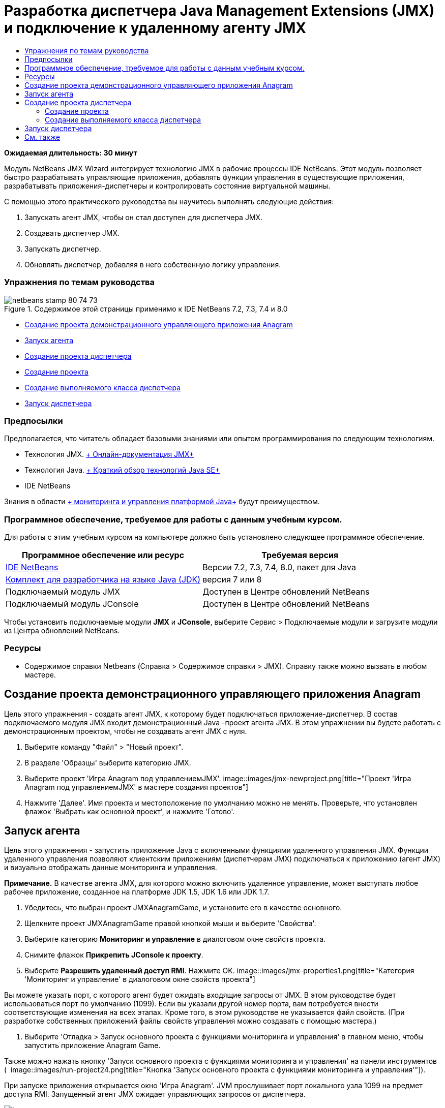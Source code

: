 // 
//     Licensed to the Apache Software Foundation (ASF) under one
//     or more contributor license agreements.  See the NOTICE file
//     distributed with this work for additional information
//     regarding copyright ownership.  The ASF licenses this file
//     to you under the Apache License, Version 2.0 (the
//     "License"); you may not use this file except in compliance
//     with the License.  You may obtain a copy of the License at
// 
//       http://www.apache.org/licenses/LICENSE-2.0
// 
//     Unless required by applicable law or agreed to in writing,
//     software distributed under the License is distributed on an
//     "AS IS" BASIS, WITHOUT WARRANTIES OR CONDITIONS OF ANY
//     KIND, either express or implied.  See the License for the
//     specific language governing permissions and limitations
//     under the License.
//

= Разработка диспетчера Java Management Extensions (JMX) и подключение к удаленному агенту JMX
:jbake-type: tutorial
:jbake-tags: tutorials 
:jbake-status: published
:icons: font
:syntax: true
:source-highlighter: pygments
:toc: left
:toc-title:
:description: Разработка диспетчера Java Management Extensions (JMX) и подключение к удаленному агенту JMX - Apache NetBeans
:keywords: Apache NetBeans, Tutorials, Разработка диспетчера Java Management Extensions (JMX) и подключение к удаленному агенту JMX

*Ожидаемая длительность: 30 минут*

Модуль NetBeans JMX Wizard интегрирует технологию JMX в рабочие процессы IDE NetBeans. Этот модуль позволяет быстро разрабатывать управляющие приложения, добавлять функции управления в существующие приложения, разрабатывать приложения-диспетчеры и контролировать состояние виртуальной машины.

С помощью этого практического руководства вы научитесь выполнять следующие действия:

1. Запускать агент JMX, чтобы он стал доступен для диспетчера JMX.
2. Создавать диспетчер JMX.
3. Запускать диспетчер.
4. Обновлять диспетчер, добавляя в него собственную логику управления.


=== Упражнения по темам руководства

image::images/netbeans-stamp-80-74-73.png[title="Содержимое этой страницы применимо к IDE NetBeans 7.2, 7.3, 7.4 и 8.0"]

* <<Exercise_1,Создание проекта демонстрационного управляющего приложения Anagram>>
* <<Exercise_2,Запуск агента>>
* <<Exercise_3,Создание проекта диспетчера>>
* <<Exercise_3,Создание проекта>>
* <<Exercise_4,Создание выполняемого класса диспетчера>>
* <<Exercise_5,Запуск диспетчера>>


=== Предпосылки

Предполагается, что читатель обладает базовыми знаниями или опытом программирования по следующим технологиям.

* Технология JMX. link:http://download.oracle.com/javase/6/docs/technotes/guides/jmx/index.html[+ Онлайн-документация JMX+]
* Технология Java. link:http://www.oracle.com/technetwork/java/javase/tech/index.html[+ Краткий обзор технологий Java SE+]
* IDE NetBeans

Знания в области link:http://download.oracle.com/javase/6/docs/technotes/guides/management/index.html[+ мониторинга и управления платформой Java+] будут преимуществом.


=== Программное обеспечение, требуемое для работы с данным учебным курсом.

Для работы с этим учебным курсом на компьютере должно быть установлено следующее программное обеспечение.

|===
|Программное обеспечение или ресурс |Требуемая версия 

|link:https://netbeans.org/downloads/index.html[+IDE NetBeans+] |Версии 7.2, 7.3, 7.4, 8.0, пакет для Java 

|link:http://www.oracle.com/technetwork/java/javase/downloads/index.html[+Комплект для разработчика на языке Java (JDK)+] |версия 7 или 8 

|Подключаемый модуль JMX |Доступен в Центре обновлений NetBeans 

|Подключаемый модуль JConsole |Доступен в Центре обновлений NetBeans 
|===

Чтобы установить подключаемые модули *JMX* и *JConsole*, выберите Сервис > Подключаемые модули и загрузите модули из Центра обновлений NetBeans.


=== Ресурсы

* Содержимое справки Netbeans (Справка > Содержимое справки > JMX). Справку также можно вызвать в любом мастере.


== Создание проекта демонстрационного управляющего приложения Anagram

Цель этого упражнения - создать агент JMX, к которому будет подключаться приложение-диспетчер. В состав подключаемого модуля JMX входит демонстрационный Java -проект агента JMX. В этом упражнении вы будете работать с демонстрационным проектом, чтобы не создавать агент JMX с нуля.

1. Выберите команду "Файл" > "Новый проект".
2. В разделе 'Образцы' выберите категорию JMX.
3. Выберите проект 'Игра Anagram под управлениемJMX'. 
image::images/jmx-newproject.png[title="Проект 'Игра Anagram под управлениемJMX' в мастере создания проектов"]
4. Нажмите 'Далее'. Имя проекта и местоположение по умолчанию можно не менять. Проверьте, что установлен флажок 'Выбрать как основной проект', и нажмите 'Готово'.


== Запуск агента

Цель этого упражнения - запустить приложение Java с включенными функциями удаленного управления JMX. Функции удаленного управления позволяют клиентским приложениям (диспетчерам JMX) подключаться к приложению (агент JMX) и визуально отображать данные мониторинга и управления.

*Примечание.* В качестве агента JMX, для которого можно включить удаленное управление, может выступать любое рабочее приложение, созданное на платформе JDK 1.5, JDK 1.6 или JDK 1.7.

1. Убедитесь, что выбран проект JMXAnagramGame, и установите его в качестве основного.
2. Щелкните проект JMXAnagramGame правой кнопкой мыши и выберите 'Свойства'.
3. Выберите категорию *Мониторинг и управление* в диалоговом окне свойств проекта.
4. Снимите флажок *Прикрепить JConsole к проекту*.
5. Выберите *Разрешить удаленный доступ RMI*. Нажмите ОК.
image::images/jmx-properties1.png[title="Категория 'Мониторинг и управление' в диалоговом окне свойств проекта"]

Вы можете указать порт, с которого агент будет ожидать входящие запросы от JMX. В этом руководстве будет использоваться порт по умолчанию (1099). Если вы указали другой номер порта, вам потребуется внести соответствующие изменения на всех этапах. Кроме того, в этом руководстве не указывается файл свойств. (При разработке собственных приложений файлы свойств управления можно создавать с помощью мастера.)

6. Выберите 'Отладка > Запуск основного проекта с функциями мониторинга и управления' в главном меню, чтобы запустить приложение Anagram Game.

Также можно нажать кнопку 'Запуск основного проекта с функциями мониторинга и управления' на панели инструментов (  image::images/run-project24.png[title="Кнопка 'Запуск основного проекта с функциями мониторинга и управления'"]).

При запуске приложения открывается окно 'Игра Anagram'. JVM прослушивает порт локального узла 1099 на предмет доступа RMI. Запущенный агент JMX ожидает управляющих запросов от диспетчера.

image::images/jmx-anagram.png[title="Игра Anagram"]

Окно приложения Anagram можно свернуть (не закрывая приложение).


== Создание проекта диспетчера

В этом упражнении показано, как создать проект приложения Java с именем  ``JMXAnagramManager``  и создать выполняемый класс диспетчера с помощью мастера.


=== Создание проекта

1. Выберите команду "Файл" > "Создать проект" (CTRL+SHIFT+N).
2. В категории Java выберите 'Приложение Java'. Нажмите 'Далее'.
image::images/jmx-newjavaproject.png[title="Мастер создания проектов Java"]
3. В поле 'Имя проекта' введите *JMXAnagramManager*.
4. Выберите параметр 'Выбрать как основной проект' (если он еще не выбран) и снимите флажок 'Создать основной класс'. Нажмите 'Готово'.

*Примечание.* В следующем упражнении вы узнаете, как создать основной выполняемый класс с помощью мастера диспетчера JMX.

При нажатии на кнопку 'Готово' новый проект появляется в дереве проектов. Как видите, проект диспетчера JMX ничем не отличается от любого другого проекта приложения Java.


=== Создание выполняемого класса диспетчера

В этом упражнении вы научитесь создавать выполняемый класс диспетчера с помощью мастера диспетчера JMX.

1. Убедитесь, что проект JMXAnagramManager выбран в качестве основного.
2. Выберите 'Файл > Создать файл' (Ctrl-N; ⌘-N для Mac), затем выберите 'Диспетчер JMX' в категории JMX. Нажмите кнопку "Далее".
image::images/jmx-newjmxmanager.png[title="Шаблон диспетчера JMX в мастере создания файлов"]
3. В поле 'Имя класса' введите *AnagramsManager*.
4. В поле 'Имя пакета' укажите *com.toys.anagrams.manager*.
5. Убедитесь, что выбраны параметры 'Создать основной метод', 'Выбрать как основной класс проекта' и 'Создать пример кода обнаружения MBean'. Нажмите 'Далее'.
6. Нажмите 'Изменить' и укажите URL-адрес агента JMX, к которому будет выполняться подключение.
7. Оставьте все параметры по умолчанию в диалоговом окне 'URL-адрес агента RMI JMX' без изменения. Нажмите ОК.

В диалоговом окне 'URL-адрес агента RMI JMX' указывается действующий URL-адрес JMX, который включает в себя протокол, узел, порт и путь URL.

image::images/jmx-jmxagenturl.png[title="параметры по умолчанию в диалоговом окне 'URL-адрес агента RMI JMX'"]

В списке 'Протокол' представлен только один элемент. Поле 'Протокол' доступно для записи, и в нем можно указать собственный протокол. По умолчанию агент RMI JVM использует протокол RMI для подключения к агенту JDK JMX. Агент, запущенный на предыдущем этапе, относится к такому же типу.

В данном случае необходимо использовать узел и порт по умолчанию, так как агент прослушивает локальный порт  ``localhost:1099`` . Поле 'Путь URL' доступно только для чтения и отображает полный путь для агента RMI JVM. Данные в поле 'Путь URL' автоматически обновляются при изменении значений узла и порта.

При нажатии на кнопку ОК в поле 'URL-адрес агента JMX' появляется обновленный полный URL-адрес, составленный на основе данных, указанных в диалоговом окне 'URL-адрес агента RMI JMX'.

8. Убедитесь, что выбраны параметры 'Аутентифицированное подключение' и 'Создать пример кода для аутентифицированного подключения'. Нажмите 'Готово'.
[.feature]
--
image::images/jmx-jmxagenturl2-sm.png[role="left", link="images/jmx-jmxagenturl2.png"]
--

Подключение к агенту не аутентифицировано, так как при запуске агента не предоставлялась конфигурация аутентификации.

При нажатии на кнопку 'Готово' IDE создает класс диспетчера и открывает соответствующий файл в редакторе. Также IDE создает пример кода для аутентифицированного подключения.


== Запуск диспетчера

В этом упражнении показано, как запускать диспетчер и обнаруживать компоненты MBean.

1. В файле AnagramsManager.java удалите комментарий к коду обнаружения MBean из основного метода, чтобы метод принял следующий вид:

[source,java]
----

    public static void main(String[] args) throws Exception {
        
        //Manager instantiation and connection to the remote agent
        AnagramsManager manager = AnagramsManager.getDefault();

        // SAMPLE MBEAN NAME DISCOVERY. Uncomment following code:
          Set resultSet =
          manager.getMBeanServerConnection().queryNames(null, null);
          for(Iterator i = resultSet.iterator(); i.hasNext();) {
          System.out.println("MBean name: " + i.next());
          } 

        // Close connection
        manager.close();
        System.out.println("Connection closed.");
    }
      
----
2. Щелкните правой кнопкой мыши в редакторе и выберите 'Исправить выражения импорта' (Alt-Shift-I; ⌘-Shift-I в Mac), чтобы создать необходимые выражения импорта ( ``java.util.Set``  и  ``java.util.Iterator`` ). Сохраните изменения.
3. Выберите 'Выполнить > Запуск основного проекта' в главном меню.

Также можно щелкнуть правой кнопкой мыши узел проекта JMXAnagramManager в окне 'Проекты' и выбрать 'Выполнить'.

При выборе команды 'Выполнить' приложение JMXAnagramManager запускается, подключается к удаленному агенту, отображает имена обнаруженных компонентов MBean в окне 'Результаты' и закрывает подключение:

Проект компилируется и запускается диспетчер. Обнаруженные имена  ``ObejctNames``  отображаются в окне 'Результаты'. Как видите, в окне отображается имя компонента MBean  ``AnagramsStats``  и имена компонентов MBean виртуальной машины Java. Все стандартные компоненты MBean виртуальной машины Java находятся в домене JMX  ``java.lang`` .

При запуске проекта JMXAnagramManager в окне 'Результаты' в NetBeans должна отображаться следующая информация:


[source,java]
----

init:
deps-jar:
compile:
run:
MBean name: java.lang:type=MemoryManager,name=CodeCacheManager
MBean name: java.lang:type=Compilation
MBean name: java.lang:type=MemoryPool,name=PS Perm Gen
MBean name: com.sun.management:type=HotSpotDiagnostic
MBean name: java.lang:type=Runtime
MBean name: com.toy.anagrams.mbeans:type=AnagramsStats
MBean name: java.lang:type=ClassLoading
MBean name: java.lang:type=Threading
MBean name: java.lang:type=MemoryPool,name=PS Survivor Space
MBean name: java.util.logging:type=Logging
MBean name: java.lang:type=OperatingSystem
MBean name: java.lang:type=Memory
MBean name: java.lang:type=MemoryPool,name=Code Cache
MBean name: java.lang:type=GarbageCollector,name=PS Scavenge
MBean name: java.lang:type=MemoryPool,name=PS Eden Space
MBean name: JMImplementation:type=MBeanServerDelegate
MBean name: java.lang:type=GarbageCollector,name=PS MarkSweep
MBean name: java.lang:type=MemoryPool,name=PS Old Gen
Connection closed.
BUILD SUCCESSFUL (total time: 1 second)

----

*Готово! Отличная работа!*
Мы надеемся, что это практическое руководство было для вас полезно и вы получили необходимые навыки разработки диспетчеров для доступа к информации, экспортированной средствами JMX.

link:/about/contact_form.html?to=3&subject=Feedback:%20Developing%20a%20Java%20Management%20Extensions%20Manager[+Отправить отзыв по этому учебному курсу+]



== См. также

Дополнительные сведения:

* link:jmx-getstart.html[+Введение в мониторинг JMX в IDE NetBeans+]
* link:jmx-tutorial.html[+Добавление оркестровки Java Management Extensions (JMX) в приложение Java+]
